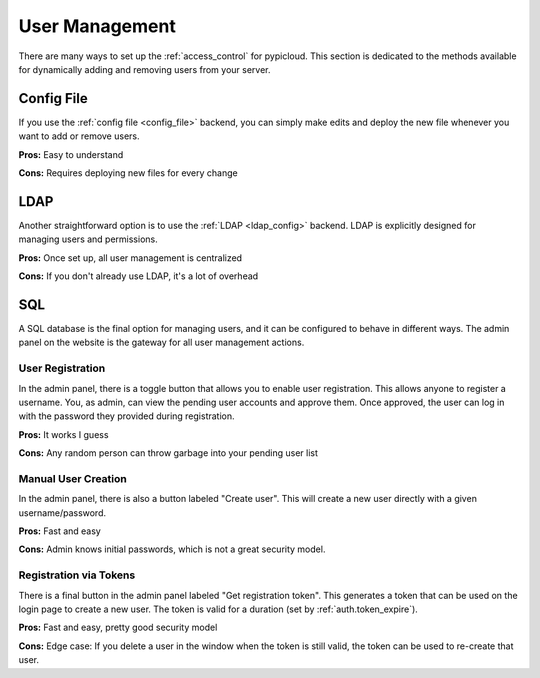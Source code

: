 .. _user_management:

User Management
===============
There are many ways to set up the :ref:`access_control` for pypicloud. This
section is dedicated to the methods available for dynamically adding and
removing users from your server.

Config File
-----------
If you use the :ref:`config file <config_file>` backend, you can simply make
edits and deploy the new file whenever you want to add or remove users.

**Pros:** Easy to understand

**Cons:** Requires deploying new files for every change

LDAP
----
Another straightforward option is to use the :ref:`LDAP <ldap_config>` backend.
LDAP is explicitly designed for managing users and permissions.

**Pros:** Once set up, all user management is centralized

**Cons:** If you don't already use LDAP, it's a lot of overhead

SQL
---
A SQL database is the final option for managing users, and it can be configured
to behave in different ways. The admin panel on the website is the gateway for
all user management actions.

User Registration
~~~~~~~~~~~~~~~~~
In the admin panel, there is a toggle button that allows you to enable user
registration. This allows anyone to register a username. You, as admin, can view
the pending user accounts and approve them.  Once approved, the user can log in
with the password they provided during registration.

**Pros:** It works I guess

**Cons:** Any random person can throw garbage into your pending user list

Manual User Creation
~~~~~~~~~~~~~~~~~~~~
In the admin panel, there is also a button labeled "Create user". This will
create a new user directly with a given username/password.

**Pros:** Fast and easy

**Cons:** Admin knows initial passwords, which is not a great security model.

.. _token_registration:

Registration via Tokens
~~~~~~~~~~~~~~~~~~~~~~~
There is a final button in the admin panel labeled "Get registration token".
This generates a token that can be used on the login page to create a new user.
The token is valid for a duration (set by :ref:`auth.token_expire`).

**Pros:** Fast and easy, pretty good security model

**Cons:** Edge case: If you delete a user in the window when the token is still
valid, the token can be used to re-create that user.
